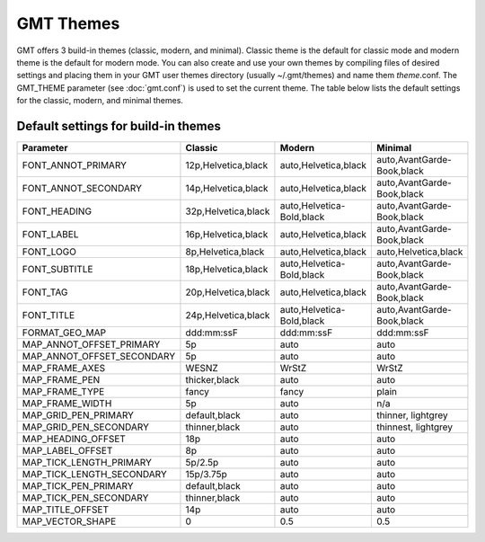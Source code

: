 ##########
GMT Themes
##########

GMT offers 3 build-in themes (classic, modern, and minimal). Classic theme is the
default for classic mode and modern theme is the default for modern mode. You can
also create and use your own themes by compiling files of desired settings and
placing them in your GMT user themes directory (usually ~/.gmt/themes) and name
them *theme*.conf. The GMT_THEME parameter (see :doc:`gmt.conf`) is
used to set the current theme. The table below lists the default settings for the
classic, modern, and minimal themes.

Default settings for build-in themes
------------------------------------
+---------------------------+---------------------------------+---------------------------------+---------------------------------+
| Parameter                 | Classic                         | Modern                          | Minimal                         |
+===========================+=================================+=================================+=================================+
| FONT_ANNOT_PRIMARY        | 12p,Helvetica,black             | auto,Helvetica,black            | auto,AvantGarde-Book,black      |
+---------------------------+---------------------------------+---------------------------------+---------------------------------+
| FONT_ANNOT_SECONDARY      | 14p,Helvetica,black             | auto,Helvetica,black            | auto,AvantGarde-Book,black      |
+---------------------------+---------------------------------+---------------------------------+---------------------------------+
| FONT_HEADING              | 32p,Helvetica,black             | auto,Helvetica-Bold,black       | auto,AvantGarde-Book,black      |
+---------------------------+---------------------------------+---------------------------------+---------------------------------+
| FONT_LABEL                | 16p,Helvetica,black             | auto,Helvetica,black            | auto,AvantGarde-Book,black      |
+---------------------------+---------------------------------+---------------------------------+---------------------------------+
| FONT_LOGO                 | 8p,Helvetica,black              | auto,Helvetica,black            | auto,Helvetica,black            |
+---------------------------+---------------------------------+---------------------------------+---------------------------------+
| FONT_SUBTITLE             | 18p,Helvetica,black             | auto,Helvetica-Bold,black       | auto,AvantGarde-Book,black      |
+---------------------------+---------------------------------+---------------------------------+---------------------------------+
| FONT_TAG                  | 20p,Helvetica,black             | auto,Helvetica,black            | auto,AvantGarde-Book,black      |
+---------------------------+---------------------------------+---------------------------------+---------------------------------+
| FONT_TITLE                | 24p,Helvetica,black             | auto,Helvetica-Bold,black       | auto,AvantGarde-Book,black      |
+---------------------------+---------------------------------+---------------------------------+---------------------------------+
| FORMAT_GEO_MAP            | ddd:mm:ssF                      | ddd:mm:ssF                      | ddd:mm:ssF                      |
+---------------------------+---------------------------------+---------------------------------+---------------------------------+
| MAP_ANNOT_OFFSET_PRIMARY  | 5p                              | auto                            | auto                            |
+---------------------------+---------------------------------+---------------------------------+---------------------------------+
| MAP_ANNOT_OFFSET_SECONDARY| 5p                              | auto                            | auto                            |
+---------------------------+---------------------------------+---------------------------------+---------------------------------+
| MAP_FRAME_AXES            | WESNZ                           | WrStZ                           | WrStZ                           |
+---------------------------+---------------------------------+---------------------------------+---------------------------------+
| MAP_FRAME_PEN             | thicker,black                   | auto                            | auto                            |
+---------------------------+---------------------------------+---------------------------------+---------------------------------+
| MAP_FRAME_TYPE            | fancy                           | fancy                           | plain                           |
+---------------------------+---------------------------------+---------------------------------+---------------------------------+
| MAP_FRAME_WIDTH           | 5p                              | auto                            | n/a                             |
+---------------------------+---------------------------------+---------------------------------+---------------------------------+
| MAP_GRID_PEN_PRIMARY      | default,black                   | auto                            | thinner, lightgrey              |
+---------------------------+---------------------------------+---------------------------------+---------------------------------+
| MAP_GRID_PEN_SECONDARY    | thinner,black                   | auto                            | thinnest, lightgrey             |
+---------------------------+---------------------------------+---------------------------------+---------------------------------+
| MAP_HEADING_OFFSET        | 18p                             | auto                            | auto                            |
+---------------------------+---------------------------------+---------------------------------+---------------------------------+
| MAP_LABEL_OFFSET          | 8p                              | auto                            | auto                            |
+---------------------------+---------------------------------+---------------------------------+---------------------------------+
| MAP_TICK_LENGTH_PRIMARY   | 5p/2.5p                         | auto                            | auto                            |
+---------------------------+---------------------------------+---------------------------------+---------------------------------+
| MAP_TICK_LENGTH_SECONDARY | 15p/3.75p                       | auto                            | auto                            |
+---------------------------+---------------------------------+---------------------------------+---------------------------------+
| MAP_TICK_PEN_PRIMARY      | default,black                   | auto                            | auto                            |
+---------------------------+---------------------------------+---------------------------------+---------------------------------+
| MAP_TICK_PEN_SECONDARY    | thinner,black                   | auto                            | auto                            |
+---------------------------+---------------------------------+---------------------------------+---------------------------------+
| MAP_TITLE_OFFSET          | 14p                             | auto                            | auto                            |
+---------------------------+---------------------------------+---------------------------------+---------------------------------+
| MAP_VECTOR_SHAPE          | 0                               | 0.5                             | 0.5                             |
+---------------------------+---------------------------------+---------------------------------+---------------------------------+